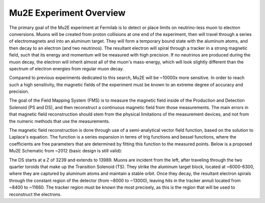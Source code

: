 ########################
Mu2E Experiment Overview
########################

The primary goal of the Mu2E experiment at Fermilab is to detect or place limits on neutrino-less
muon to electron conversions. Muons will be created from proton collisions at one end of the
experiment, then will travel through a series of electromagnets and into an aluminum target. They
will form a temporary bound state with the aluminum atoms, and then decay to an electron (and two
neutrinos). The resultant electron will spiral through a tracker in a strong magnetic field, such
that its energy and momentum will be measured with high precision. If no neutrinos are produced
during the muon decay, the electron will inherit almost all of the muon's mass-energy, which will
look slightly different than the spectrum of electron energies from regular muon decay.

Compared to previous experiments dedicated to this search, Mu2E will be ~10000x more sensitive. In
order to reach such a high sensitivity, the magnetic fields of the experiment must be known to an
extreme degree of accuracy and precision.

The goal of the Field Mapping System (FMS) is to measure the magnetic field inside of the Production
and Detection Solenoid (PS and DS), and then reconstruct a continuous magnetic field from those
measurements. The main errors in that magnetic field reconstruction should stem from the physical
limitations of the measurement devices, and not from the numeric methods that use the measurements.

The magnetic field reconstruction is done through use of a semi-analytical vector field function,
based on the solution to Laplace's equation. The function is a series expansion in terms of trig
functions and bessel functions, where the coefficients are free parameters that are determined by
fitting this function to the measured points.  Below is a proposed Mu2E Schematic from ~2012 (basic
design is still valid):

.. image:: ../scripts/Mu2e-Solenoid-Main-Assembly-2012-01-31.png

The DS starts at a Z of 3239 and extends to 13989. Muons are incident from the left, after traveling
through the two quarter toroids that make up the Transition Solenoid (TS). They strike the aluminum
target block, located at ~6000-6300, where they are captured by aluminum atoms and maintain a stable
orbit. Once they decay, the resultant electron spirals through the constant region of the detector
(from ~8000 to ~13000), leaving hits in the tracker annuli located from ~8400 to ~11660. The tracker
region must be known the most precisely, as this is the region that will be used to reconstruct the
electrons.
